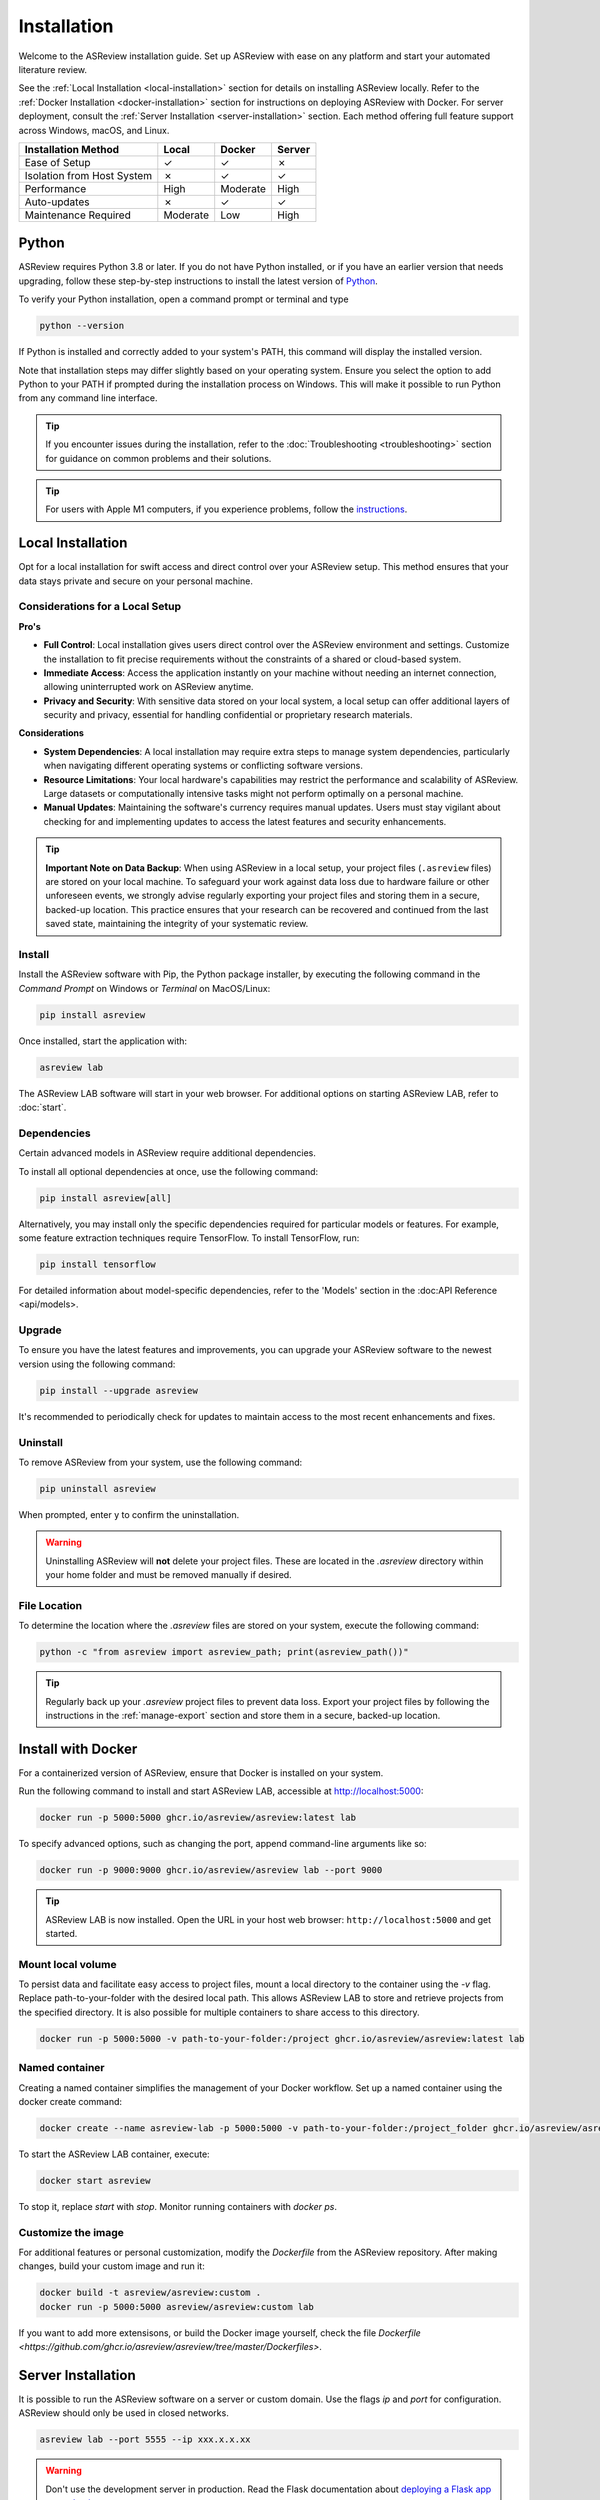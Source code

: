 Installation
============


Welcome to the ASReview installation guide. Set up ASReview with ease on any
platform and start your automated literature review.


See the :ref:`Local Installation <local-installation>` section for details on
installing ASReview locally. Refer to the :ref:`Docker Installation
<docker-installation>` section for instructions on deploying ASReview with
Docker. For server deployment, consult the :ref:`Server Installation
<server-installation>` section. Each method offering full feature support
across Windows, macOS, and Linux.


.. list-table::
   :header-rows: 1

   * - Installation Method
     - Local
     - Docker
     - Server
   * - Ease of Setup
     - ✓
     - ✓
     - ✗
   * - Isolation from Host System
     - ✗
     - ✓
     - ✓
   * - Performance
     - High
     - Moderate
     - High
   * - Auto-updates
     - ✗
     - ✓
     - ✓
   * - Maintenance Required
     - Moderate
     - Low
     - High


.. _python-installation:

Python
------
ASReview requires Python 3.8 or later. If you do not have Python installed, or
if you have an earlier version that needs upgrading, follow these
step-by-step instructions to install the latest version of `Python <https://www.python.org/downloads/>`__.

To verify your Python installation, open a command prompt or terminal and type


.. code:: bash

    python --version


If Python is installed and correctly added to your
system's PATH, this command will display the installed version.

Note that installation steps may differ slightly based on your operating
system. Ensure you select the option to add Python to your PATH if prompted
during the installation process on Windows. This will make it possible to run
Python from any command line interface.

.. tip::

    If you encounter issues during the installation, refer to the :doc:`Troubleshooting <troubleshooting>` section for guidance on common problems and their solutions.

.. tip::

    For users with Apple M1 computers, if you experience problems, follow the
    `instructions
    <https://github.com/asreview/asreview/issues/738>`__.

.. _local-installation:

Local Installation
------------------

Opt for a local installation for swift access and direct control over your
ASReview setup. This method ensures that your data stays private and secure
on your personal machine.


Considerations for a Local Setup
~~~~~~~~~~~~~~~~~~~~~~~~~~~~~~~~

**Pro's** 

- **Full Control**: Local installation gives users direct control over the ASReview environment and settings. Customize the installation to fit precise requirements without the constraints of a shared or cloud-based system.

- **Immediate Access**: Access the application instantly on your machine without needing an internet connection, allowing uninterrupted work on ASReview anytime.

- **Privacy and Security**: With sensitive data stored on your local system, a local setup can offer additional layers of security and privacy, essential for handling confidential or proprietary research materials.

**Considerations**

- **System Dependencies**: A local installation may require extra steps to manage system dependencies, particularly when navigating different operating systems or conflicting software versions.

- **Resource Limitations**: Your local hardware's capabilities may restrict the performance and scalability of ASReview. Large datasets or computationally intensive tasks might not perform optimally on a personal machine.

- **Manual Updates**: Maintaining the software's currency requires manual updates. Users must stay vigilant about checking for and implementing updates to access the latest features and security enhancements.

.. tip::

        **Important Note on Data Backup**: When using ASReview in a local setup, your project files (``.asreview`` files) are stored on your local machine. To safeguard your work against data loss due to hardware failure or other unforeseen events, we strongly advise regularly exporting your project files and storing them in a secure, backed-up location. This practice ensures that your research can be recovered and continued from the last saved state, maintaining the integrity of your systematic review.

Install
~~~~~~~

Install the ASReview software with Pip, the Python package installer, by executing the following command in the
`Command Prompt` on Windows or `Terminal` on MacOS/Linux:

.. code:: bash

    pip install asreview

Once installed, start the application with:

.. code:: bash

    asreview lab

The ASReview LAB software will start in your web browser. For additional options on starting
ASReview LAB, refer to :doc:`start`.


Dependencies
~~~~~~~~~~~~

Certain advanced models in ASReview require additional dependencies. 

To install all optional dependencies at once, use the following command:

.. code:: bash

    pip install asreview[all]

Alternatively, you may install only the specific dependencies required for
particular models or features. For example, some feature extraction
techniques require TensorFlow. To install TensorFlow, run:

.. code:: bash

    pip install tensorflow 

For detailed information about model-specific dependencies, refer to
the 'Models' section in the :doc:API Reference <api/models>.


Upgrade
~~~~~~~

To ensure you have the latest features and improvements, you can upgrade your
ASReview software to the newest version using the following command:

.. code:: bash

    pip install --upgrade asreview

It's recommended to periodically check for updates to maintain access to the
most recent enhancements and fixes.


Uninstall
~~~~~~~~~

To remove ASReview from your system, use the following command:

.. code:: bash

    pip uninstall asreview

When prompted, enter y to confirm the uninstallation.

.. warning::

    Uninstalling ASReview will **not** delete your project files. These are located in the `.asreview` directory within your home folder and must be removed manually if desired.



File Location
~~~~~~~~~~~~~

To determine the location where the `.asreview` files are stored on your system,
execute the following command:

.. code:: bash

    python -c "from asreview import asreview_path; print(asreview_path())"

.. tip::

    Regularly back up your `.asreview` project files to prevent data loss. Export your project files by following the instructions in the :ref:`manage-export` section and store them in a secure, backed-up location.


.. _docker-installation:

Install with Docker
-------------------

For a containerized version of ASReview, ensure that Docker is installed on
your system.

Run the following command to install and start ASReview LAB, accessible at
http://localhost:5000:

.. code:: bash

   docker run -p 5000:5000 ghcr.io/asreview/asreview:latest lab


To specify advanced options, such as changing the port, append command-line
arguments like so:

.. code:: bash

   docker run -p 9000:9000 ghcr.io/asreview/asreview lab --port 9000

.. tip::

    ASReview LAB is now installed. Open the URL in your host web browser:
    ``http://localhost:5000`` and get started.


Mount local volume
~~~~~~~~~~~~~~~~~~

To persist data and facilitate easy access to project files, mount a local
directory to the container using the `-v` flag. Replace path-to-your-folder
with the desired local path. This allows ASReview LAB to store and retrieve
projects from the specified directory. It is also possible for multiple
containers to share access to this directory.

.. code:: bash

    docker run -p 5000:5000 -v path-to-your-folder:/project ghcr.io/asreview/asreview:latest lab

Named container
~~~~~~~~~~~~~~~

Creating a named container simplifies the management of your Docker workflow.
Set up a named container using the docker create command:

.. code:: bash

    docker create --name asreview-lab -p 5000:5000 -v path-to-your-folder:/project_folder ghcr.io/asreview/asreview lab

To start the ASReview LAB container, execute:

.. code:: bash

    docker start asreview

To stop it, replace `start` with `stop`. Monitor running containers with
`docker ps`.

Customize the image
~~~~~~~~~~~~~~~~~~~


For additional features or personal customization, modify the `Dockerfile` from the ASReview repository. After making changes, build your custom image and run it:

.. code:: bash

    docker build -t asreview/asreview:custom .
    docker run -p 5000:5000 asreview/asreview:custom lab

If you want to add more extensisons, or build the Docker image yourself, check the file `Dockerfile <https://github.com/ghcr.io/asreview/asreview/tree/master/Dockerfiles>`.


.. _server-installation:

Server Installation
-------------------

It is possible to run the ASReview software on a server or custom domain. Use
the flags `ip` and `port` for configuration. ASReview should only be used in
closed networks.

.. code:: bash

    asreview lab --port 5555 --ip xxx.x.x.xx

.. warning::

    Don't use the development server in production. Read the Flask documentation
    about `deploying a Flask app to production <https://flask.palletsprojects.com/en/1.1.x/tutorial/deploy/>`__.


.. _authentication-installation:

Authentication
--------------

It is possible to run ASReview with authentication, enabling multiple users to run their
projects in their own separate workspaces. Authentication requires the storage of user
accounts and link these accounts to projects. Currently we are using a small SQLite 
database (asreview.development.sqlite or asreview.production.sqlite) in the ASReview 
folder to store that information.

Note that it is possible to run the authenticated application with a 
`Postgresql database <https://www.postgresql.org/>`_. Using Postgresql requires 2 extra 
installation steps:
1. Install the `psycopg2 <https://www.psycopg.org/docs/>`_ package. At the time of this writing
2 versions of this package exist: ``psycopg2`` and ``psycopg2-binary``. According to the
`documentation <https://www.psycopg.org/docs/install.html#quick-install>`_ the binary 
version works on most operating systems.
2. Use the `configuration file <#full-configuration>`_ to setup the connection 
between the application and the database.

Bare bones authentication
~~~~~~~~~~~~~~~~~~~~~~~~~

Using authentication imposes more configuration. Let's start with running a bare bones
authenticated version of the application from the CLI:
.. code-block:: toml

    toml
    DEBUG = true
    AUTHENTICATION_ENABLED = true
    SECRET_KEY = "<secret key>"
    SECURITY_PASSWORD_SALT = "<salt>"
    SESSION_COOKIE_SECURE = true
    REMEMBER_COOKIE_SECURE = true
    SESSION_COOKIE_SAMESITE = "Lax"
    SQLALCHEMY_TRACK_MODIFICATIONS = true
    ALLOW_ACCOUNT_CREATION = true
    ALLOW_TEAMS = false
    EMAIL_VERIFICATION = false
    
    [EMAIL_CONFIG]
    SERVER = "<smtp-server>"
    PORT = 465
    USERNAME = "<smtp-server-username>"
    PASSWORD = "<smtp-server-password>"
    USE_TLS = false
    USE_SSL = true
    REPLY_ADDRESS = "<preferred reply email address>"
    
    [OAUTH]
            [OAUTH.GitHub]
            AUTHORIZATION_URL = "https://github.com/login/oauth/authorize"
            TOKEN_URL = "https://github.com/login/oauth/access_token"
            CLIENT_ID = "<GitHub client ID>"
            CLIENT_SECRET = "<GitHub client secret>"
            SCOPE = ""
        
            [OAUTH.Orcid]
            AUTHORIZATION_URL = "https://sandbox.orcid.org/oauth/authorize"
            TOKEN_URL = "https://sandbox.orcid.org/oauth/token"
            CLIENT_ID = "<Orcid client ID>"
            CLIENT_SECRET = "<Orcid client secret>"
            SCOPE = "/authenticate"
    
            [OAUTH.Google]
            AUTHORIZATION_URL = "https://accounts.google.com/o/oauth2/auth"
            TOKEN_URL = "https://oauth2.googleapis.com/token"
            CLIENT_ID = "<Google client ID>"
            CLIENT_SECRET = "<Google client secret>"
            SCOPE = "profile email"
    

where ``--enable-auth`` forces the application to run in an authenticated mode, 
``<secret key>`` is a string that is used for encrypting cookies and ``<salt>`` is
a string that is used to hash passwords.

This bare bones application only allows an administrator to create user accounts by 
editing the database without the use of the ASReview application! To facilitate this,
one could use the User model that can be found in ``/asreview/webapp/authentication/models.py``. Note that with this simple configuration it is not possible for a user to change forgotten passwords without the assistance of the administrator.

Full configuration
~~~~~~~~~~~~~~~~~~

To configure the authentication in more detail we need to create a TOML file that contains all authentication parameters. The parameters in that TOML file will override parameters that were passed in the CLI. Here's an example:
.. code-block::

    toml    DEBUG = true    AUTHENTICATION_ENABLED = true    SECRET_KEY = "<secret key>"    SECURITY_PASSWORD_SALT = "<salt>"    SESSION_COOKIE_SECURE = true    REMEMBER_COOKIE_SECURE = true    SESSION_COOKIE_SAMESITE = "Lax"    SQLALCHEMY_TRACK_MODIFICATIONS = true    ALLOW_ACCOUNT_CREATION = true    ALLOW_TEAMS = false    EMAIL_VERIFICATION = false        [EMAIL_CONFIG]    SERVER = "<smtp-server>"    PORT = 465    USERNAME = "<smtp-server-username>"    PASSWORD = "<smtp-server-password>"    USE_TLS = false    USE_SSL = true    REPLY_ADDRESS = "<preferred reply email address>"        [OAUTH]            [OAUTH.GitHub]            AUTHORIZATION_URL = "https://github.com/login/oauth/authorize"            TOKEN_URL = "https://github.com/login/oauth/access_token"            CLIENT_ID = "<GitHub client ID>"            CLIENT_SECRET = "<GitHub client secret>"            SCOPE = ""                    [OAUTH.Orcid]            AUTHORIZATION_URL = "https://sandbox.orcid.org/oauth/authorize"            TOKEN_URL = "https://sandbox.orcid.org/oauth/token"            CLIENT_ID = "<Orcid client ID>"            CLIENT_SECRET = "<Orcid client secret>"            SCOPE = "/authenticate"                [OAUTH.Google]            AUTHORIZATION_URL = "https://accounts.google.com/o/oauth2/auth"            TOKEN_URL = "https://oauth2.googleapis.com/token"            CLIENT_ID = "<Google client ID>"            CLIENT_SECRET = "<Google client secret>"            SCOPE = "profile email"    


Store the TOML file on the server and start the ASReview application from the CLI with the
``--flask-configfile`` parameter:
.. code-block::

        $ python3 -m asreview lab --flask-configfile=<path-to-TOML-config-file>    


A number of the keys in the TOML file are standard Flask parameters. The keys that are specific for authenticating ASReview are summarised below:

-  AUTHENTICATION_ENABLED: if set to ``true`` the application will start with authentication enabled. If the SQLite database does not exist, one will be created during startup.
- SECRET_KEY: the secret key is a string that is used to encrypt cookies and is mandatory if authentication is required.
- SECURITY_PASSWORD_SALT: another string used to hash passwords, also mandatory if authentication is required.
- ALLOW_ACCOUNT_CREATION: enables account creation by users, either by front- or backend.
- EMAIL_VERIFICATION: used in conjunction with ALLOW_ACCOUNT_CREATION. If set to ``true`` the system sends a verification email after account creation. Only relevant if the account is __not__ created by OAuth. This parameter can be omitted if you don't want verification.
- EMAIL_CONFIG: configuration of the SMTP email server that is used for email verification. It also allows users to retrieve a new password after forgetting it. Don't forget to enter the reply address (REPLY_ADDRESS) of your system emails. Omit this parameter if system emails for verification and password retrieval are unwanted.
- OAUTH: an authenticated ASReview application may integrate with the OAuth functionality of Github, Orcid and Google. Provide the necessary OAuth login credentails (for `Github <https://docs.github.com/en/apps/oauth-apps/building-oauth-apps/creating-an-oauth-app>`_, `Orcid <https://info.orcid.org/documentation/api-tutorials/api-tutorial-get-and-authenticated-orcid-id/>`_ en `Google <https://support.google.com/cloud/answer/6158849?hl=en>`_). Please note that the AUTHORIZATION_URL and TOKEN_URL of the Orcid entry are sandbox-urls, and thus not to be used in production. Omit this parameter if OAuth is unwanted.

Optional config parameters
~~~~~~~~~~~~~~~~~~~~~~~~~~

There are three optional parameters available that control what address the ASReview server listens to, and avoid CORS issues:

.. code-block::

    toml    HOST = "0.0.0.0"    PORT = 5001    ALLOWED_ORIGINS = ["http://localhost:3000"]    


The HOST and PORT determine what address the ASReview server listens to. If this deviates from ``localhost`` and port 5000, and you run the front end separately, make sure the `front end can find the backend <https://github.com/asreview/asreview/blob/master/DEVELOPMENT.md#front-end-development-and-connectioncors-issues>`_. The ALLOWED_ORIGINS key must be set if you run the front end separately. Put in a list all URLs that your front end uses. This can be more than one URL. Failing to do so will certainly lead to CORS issues.

Do you want to use a Postgresql database? Then add the ``SQLALCHEMY_DATABASE_URI`` key to the config file:

.. code-block::

    toml    SQLALCHEMY_DATABASE_URI = "postgresql+psycopg2://username:password@host:port/database_name"    



Convert
~~~~~~~

Converting an unauthenticated application into an authenticated one


Start the application with authentication enabled for the first time. This ensures the creation of the necessary database. To avoid unwanted user input, shutdown the application.

To convert the old unauthenticated projects into authenticated ones, the following steps should be taken:

1. Create user accounts for people to sign in.
2. Convert project data and link the projects to the owner's user account.

Under the CLI sub commands of the ASReview application a tool can be found that facilitates these procedures:

.. code-block::

        $ asreview auth-tool --help    



Creating user accounts
~~~~~~~~~~~~~~~~~~~~~~

The first step is to create user accounts. This can be done interactively or by using a JSON string to bulk insert the accounts. To add user accounts interactively run the following command:
.. code-block::

        $ asreview auth-tool add-users --db-path ~/.asreview/asreview.production.sqlite    



Note that the absolute path of the sqlite database has to be provided. Also note that if your app runs in development mode, use the ``asreview.development.sqlite`` database instead. The tool will prompt you if you would like to add a user account. Type ``Y`` to continue and enter an email address, name, affiliation (not required) and a password for every person. Continue to add as many users as you would like.

If you would like to bulk insert user accounts use the ``--json`` option:
.. code-block::

        $ asreview auth-tool add-users -j "[{\"email\": \"name@email.org\", \"name\": \"Name of User\", \"affiliation\": \"Some Place\", \"password\": \"1234@ABcd\"}]" --db-path ~/.asreview/asreview.production.sqlite    


The JSON string represents a Python list with a dictionary for every user account with the following keys: ``email``, ``name``, ``affiliation`` and ``password``. Note that passwords require at least one symbol. These symbols, such as the exclamation mark, may compromise the integrity of the JSON string.

Preparing the projects
~~~~~~~~~~~~~~~~~~~~~~

After creating the user accounts, the existing projects must be stored and linked to a user account in the database. The tool provides the ``list-projects`` command to prepare for this step in case you would like to bulk store all projects. Ignore the following commands if you prefer to store all projects interactively. 

Without a flag, the command lists all projects:
.. code-block::

        $ asreview auth-tool list-projects    


If you add the ``--json`` flag:
.. code-block::

        $ asreview auth-tool list-projects --json    


the tool returns a convenient JSON string that can be used to bulk insert and link projects into the database. The string represents a Python list containing a dictionary for every project. Since the ID of the user account of 
the owner is initially unknown, the ``0`` behind every ``owner_id`` key needs to be replaced with the appropriate owner ID. That ID number can be found if we list all user accounts with the following command:
.. code-block::

        $ asreview auth-tool list-users --db-path ~/.asreview/asreview.production.sqlite    


Inserting and linking the projects into the database
~~~~~~~~~~~~~~~~~~~~~~~~~~~~~~~~~~~~~~~~~~~~~~~~~~~~


Inserting and linking the projects into the database can be done interactively:
.. code-block::

        $ asreview auth-tool link-projects --db-path ~/.asreview/asreview.production.sqlite    


The tool will list project by project and asks what the ID of the owner is. That ID can be found in the user list below the project information.

One can also insert all project information by using the JSON string that was produced in the previous step:
.. code-block::

        $ asreview auth-tool link-projects --json "[{\"folder\": \"project-id\", \"version\": \"1.1+51.g0ebdb0c.dirty\", \"project_id\": \"project-id\", \"name\": \"project 1\", \"authors\": \"Authors\", \"created\": \"2023-04-12 21:23:28.625859\", \"owner_id\": 15}]" --db-path ~/.asreview/asreview.production.sqlite    

 
